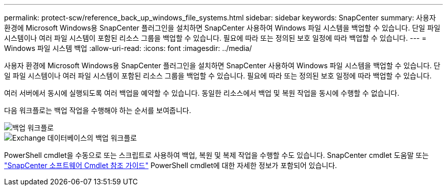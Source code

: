 ---
permalink: protect-scw/reference_back_up_windows_file_systems.html 
sidebar: sidebar 
keywords: SnapCenter 
summary: 사용자 환경에 Microsoft Windows용 SnapCenter 플러그인을 설치하면 SnapCenter 사용하여 Windows 파일 시스템을 백업할 수 있습니다.  단일 파일 시스템이나 여러 파일 시스템이 포함된 리소스 그룹을 백업할 수 있습니다.  필요에 따라 또는 정의된 보호 일정에 따라 백업할 수 있습니다. 
---
= Windows 파일 시스템 백업
:allow-uri-read: 
:icons: font
:imagesdir: ../media/


[role="lead"]
사용자 환경에 Microsoft Windows용 SnapCenter 플러그인을 설치하면 SnapCenter 사용하여 Windows 파일 시스템을 백업할 수 있습니다.  단일 파일 시스템이나 여러 파일 시스템이 포함된 리소스 그룹을 백업할 수 있습니다.  필요에 따라 또는 정의된 보호 일정에 따라 백업할 수 있습니다.

여러 서버에서 동시에 실행되도록 여러 백업을 예약할 수 있습니다.  동일한 리소스에서 백업 및 복원 작업을 동시에 수행할 수 없습니다.

다음 워크플로는 백업 작업을 수행해야 하는 순서를 보여줍니다.

image::../media/sce_backup_workflow.gif[백업 워크플로]

image::../media/sce_backup_workflow.gif[Exchange 데이터베이스의 백업 워크플로]

PowerShell cmdlet을 수동으로 또는 스크립트로 사용하여 백업, 복원 및 복제 작업을 수행할 수도 있습니다.  SnapCenter cmdlet 도움말 또는 https://docs.netapp.com/us-en/snapcenter-cmdlets/index.html["SnapCenter 소프트웨어 Cmdlet 참조 가이드"^] PowerShell cmdlet에 대한 자세한 정보가 포함되어 있습니다.
